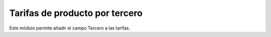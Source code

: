 ===============================
Tarifas de producto por tercero
===============================

Este módulo permite añadir el campo Tercero a las tarifas.
